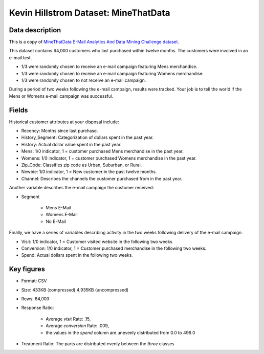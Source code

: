 Kevin Hillstrom Dataset: MineThatData
=====================================

Data description
################

This is a copy of `MineThatData E-Mail Analytics And Data Mining Challenge dataset <https://blog.minethatdata.com/2008/03/minethatdata-e-mail-analytics-and-data.html>`_.

This dataset contains 64,000 customers who last purchased within twelve months.
The customers were involved in an e-mail test.

* 1/3 were randomly chosen to receive an e-mail campaign featuring Mens merchandise.
* 1/3 were randomly chosen to receive an e-mail campaign featuring Womens merchandise.
* 1/3 were randomly chosen to not receive an e-mail campaign.

During a period of two weeks following the e-mail campaign, results were tracked.
Your job is to tell the world if the Mens or Womens e-mail campaign was successful.

Fields
################

Historical customer attributes at your disposal include:

* Recency: Months since last purchase.
* History_Segment: Categorization of dollars spent in the past year.
* History: Actual dollar value spent in the past year.
* Mens: 1/0 indicator, 1 = customer purchased Mens merchandise in the past year.
* Womens: 1/0 indicator, 1 = customer purchased Womens merchandise in the past year.
* Zip_Code: Classifies zip code as Urban, Suburban, or Rural.
* Newbie: 1/0 indicator, 1 = New customer in the past twelve months.
* Channel: Describes the channels the customer purchased from in the past year.

Another variable describes the e-mail campaign the customer received:

* Segment

    * Mens E-Mail
    * Womens E-Mail
    * No E-Mail

Finally, we have a series of variables describing activity in the two weeks following delivery of the e-mail campaign:

* Visit: 1/0 indicator, 1 = Customer visited website in the following two weeks.
* Conversion: 1/0 indicator, 1 = Customer purchased merchandise in the following two weeks.
* Spend: Actual dollars spent in the following two weeks.

Key figures
################

* Format: CSV
* Size: 433KB (compressed) 4,935KB (uncompressed)
* Rows: 64,000
* Response Ratio:

    * Average `visit` Rate: .15,
    * Average `conversion` Rate: .009,
    * the values in the `spend` column are unevenly distributed from 0.0 to 499.0

* Treatment Ratio: The parts are distributed evenly between the *three* classes
